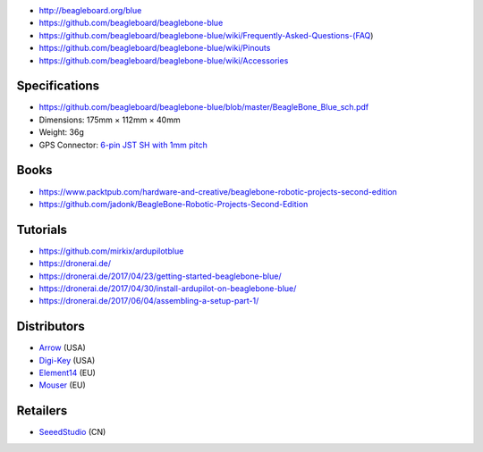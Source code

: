 * http://beagleboard.org/blue
* https://github.com/beagleboard/beaglebone-blue
* https://github.com/beagleboard/beaglebone-blue/wiki/Frequently-Asked-Questions-(FAQ)
* https://github.com/beagleboard/beaglebone-blue/wiki/Pinouts
* https://github.com/beagleboard/beaglebone-blue/wiki/Accessories

Specifications
==============

* https://github.com/beagleboard/beaglebone-blue/blob/master/BeagleBone_Blue_sch.pdf
* Dimensions: 175mm × 112mm × 40mm
* Weight: 36g
* GPS Connector: `6-pin JST SH with 1mm pitch <https://www.sparkfun.com/products/9123>`__

Books
=====

* https://www.packtpub.com/hardware-and-creative/beaglebone-robotic-projects-second-edition
* https://github.com/jadonk/BeagleBone-Robotic-Projects-Second-Edition

Tutorials
=========

* https://github.com/mirkix/ardupilotblue
* https://dronerai.de/
* https://dronerai.de/2017/04/23/getting-started-beaglebone-blue/
* https://dronerai.de/2017/04/30/install-ardupilot-on-beaglebone-blue/
* https://dronerai.de/2017/06/04/assembling-a-setup-part-1/

Distributors
============

* `Arrow <https://www.arrow.com/en/products/bbblue/beagleboardorg>`__ (USA)
* `Digi-Key <https://www.digikey.com/product-detail/en/ghi-electronics-llc/BBBLE-SC-568/BBBLE-SC-568-ND/7071862>`__ (USA)
* `Element14 <https://www.element14.com/community/docs/DOC-84044>`__ (EU)
* `Mouser <https://eu.mouser.com/new/beagleboardorg/beaglebone-blue/>`__ (EU)

Retailers
=========

* `SeeedStudio <https://www.seeedstudio.com/BeagleBone-Blue-p-2809.html>`__ (CN)
